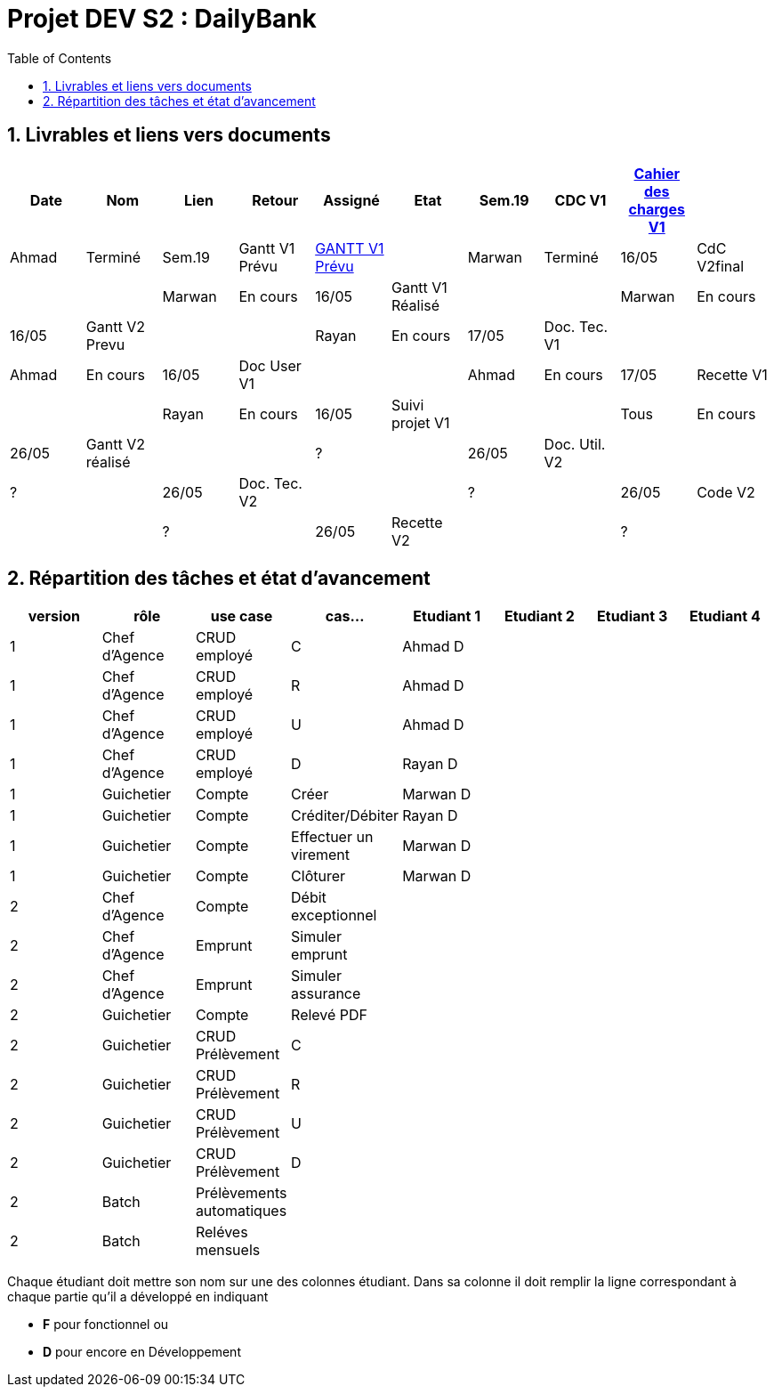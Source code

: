 = Projet DEV S2 :  DailyBank
:icons: font
:models: models
:experimental:
:incremental:
:numbered:
:toc: macro
:window: _blank
:correction!:

// Useful definitions
:asciidoc: http://www.methods.co.nz/asciidoc[AsciiDoc]
:icongit: icon:git[]
:git: http://git-scm.com/[{icongit}]
:plantuml: https://plantuml.com/fr/[plantUML]
:vscode: https://code.visualstudio.com/[VS Code]

ifndef::env-github[:icons: font]
// Specific to GitHub
ifdef::env-github[]
:correction:
:!toc-title:
:caution-caption: :fire:
:important-caption: :exclamation:
:note-caption: :paperclip:
:tip-caption: :bulb:
:warning-caption: :warning:
:icongit: Git
endif::[]

toc::[]

== Livrables et liens vers documents

[cols="^,^,^,^,^,^,^,^,^,^",options=header]
|===
| Date    | Nom              | Lien                                                        | Retour |Assigné | Etat
| Sem.19  | CDC V1           |link:LV1/Docs/CahierDesChargesV1.adoc[Cahier des charges V1] |        |Ahmad   | Terminé
| Sem.19  | Gantt V1 Prévu   | link:LV1/Docs/GANTTV1Prevu.pdf[GANTT V1 Prévu]              |        |Marwan  | Terminé
| 16/05   | CdC V2final      |                                                             |        |Marwan  | En cours
| 16/05   | Gantt V1 Réalisé |                                                             |        |Marwan  | En cours
| 16/05   | Gantt V2 Prevu   |                                                             |        |Rayan   | En cours
| 17/05   | Doc. Tec. V1     |                                                             |        |Ahmad   | En cours
| 16/05   | Doc User V1      |                                                             |        |Ahmad   | En cours
| 17/05   | Recette V1       |                                                             |        |Rayan   | En cours
| 16/05   | Suivi projet V1  |                                                             |        |Tous    | En cours
| 26/05   | Gantt V2 réalisé |                                                             |        | ?       | 
| 26/05   | Doc. Util. V2    |                                                             |        | ?       | 
| 26/05   | Doc. Tec. V2     |                                                             |        | ?       | 
| 26/05   | Code V2          |                                                             |        | ?       | 
| 26/05   | Recette V2       |                                                             |        | ?       | 
| 26/05   | `jar` projet     |                                                             |        | ?       | 
|===

== Répartition des tâches et état d'avancement
[options="header,footer"]
|=======================
| version | rôle          | use case                | cas...                  | Etudiant 1 | Etudiant 2 | Etudiant 3 | Etudiant 4
| 1       | Chef d’Agence | CRUD employé            | C                       |Ahmad D     |            |            |
| 1       | Chef d’Agence | CRUD employé            | R                       |Ahmad D     |            |            |
| 1       | Chef d’Agence | CRUD employé            | U                       |Ahmad D     |            |            |
| 1       | Chef d’Agence | CRUD employé            | D                       |Rayan D     |            |            |
| 1       | Guichetier    | Compte                  | Créer                   |Marwan D    |            |            |
| 1       | Guichetier    | Compte                  | Créditer/Débiter        |Rayan D     |            |            |
| 1       | Guichetier    | Compte                  | Effectuer un virement   |Marwan D    |            |            |
| 1       | Guichetier    | Compte                  | Clôturer                |Marwan D    |            |            |
| 2       | Chef d’Agence | Compte                  | Débit exceptionnel      |            |            |            |
| 2       | Chef d’Agence | Emprunt                 | Simuler emprunt         |            |            |            |
| 2       | Chef d’Agence | Emprunt                 | Simuler assurance       |            |            |            |
| 2       | Guichetier    | Compte                  | Relevé PDF              |            |            |            |
| 2       | Guichetier    | CRUD Prélèvement        | C                       |            |            |            |
| 2       | Guichetier    | CRUD Prélèvement        | R                       |            |            |            |
| 2       | Guichetier    | CRUD Prélèvement        | U                       |            |            |            |
| 2       | Guichetier    | CRUD Prélèvement        | D                       |            |            |            |
| 2       | Batch         | Prélèvements automatiques |                       |            |            |            |
| 2       | Batch         | Reléves mensuels        |                         |            |            |            |
|=======================

Chaque étudiant doit mettre son nom sur une des colonnes étudiant.
Dans sa colonne il doit remplir la ligne correspondant à chaque partie qu'il a développé en indiquant

*	*F* pour fonctionnel ou
*	*D* pour encore en Développement
